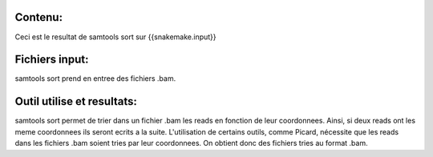 Contenu:
=========
Ceci est le resultat de samtools sort sur {{snakemake.input}}


Fichiers input:
===============
samtools sort prend en entree des fichiers .bam.


Outil utilise et resultats:
===========================
samtools sort permet de trier dans un fichier .bam les reads en fonction de leur coordonnees.
Ainsi, si deux reads ont les meme coordonnees ils seront ecrits a la suite.
L'utilisation de certains outils, comme Picard, nécessite que les reads dans les fichiers .bam soient tries par leur coordonnees.
On obtient donc des fichiers tries au format .bam.
